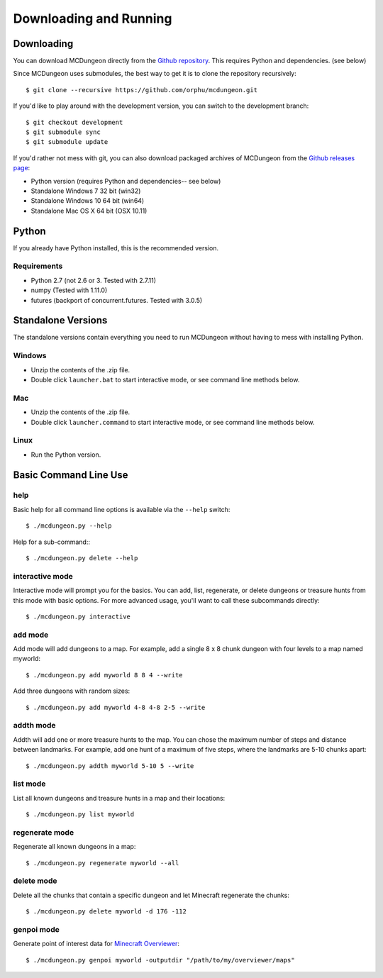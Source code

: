 .. _downloading:

=======================
Downloading and Running
=======================

Downloading
===========

You can download MCDungeon directly from the `Github repository
<https://github.com/orphu/mcdungeon>`_. This requires Python and
dependencies. (see below)

Since MCDungeon uses submodules, the best way to get it is to clone
the repository recursively::

   $ git clone --recursive https://github.com/orphu/mcdungeon.git

If you'd like to play around with the development version, you can
switch to the development branch::

   $ git checkout development
   $ git submodule sync
   $ git submodule update

If you'd rather not mess with git, you can also download
packaged archives of MCDungeon from the `Github releases page
<https://github.com/orphu/mcdungeon/releases>`_:

* Python version (requires Python and dependencies-- see below)
* Standalone Windows 7 32 bit (win32)
* Standalone Windows 10 64 bit (win64)
* Standalone Mac OS X 64 bit (OSX 10.11)

Python
======

If you already have Python installed, this is the recommended version. 

Requirements
------------

* Python 2.7 (not 2.6 or 3. Tested with 2.7.11)
* numpy (Tested with 1.11.0)
* futures (backport of concurrent.futures. Tested with 3.0.5)

Standalone Versions
===================

The standalone versions contain everything you need to run MCDungeon without having to mess with installing Python. 

Windows
-------

* Unzip the contents of the .zip file.
* Double click ``launcher.bat`` to start interactive mode, or see command line methods below. 

Mac
---

* Unzip the contents of the .zip file.
* Double click ``launcher.command`` to start interactive mode, or see command line methods below. 

Linux
-----

* Run the Python version.

Basic Command Line Use
======================

help
----

Basic help for all command line options is available via the ``--help`` switch::

   $ ./mcdungeon.py --help

Help for a sub-command:::

   $ ./mcdungeon.py delete --help

interactive mode
----------------

Interactive mode will prompt you for the basics. You can add, list, regenerate, or delete dungeons or treasure hunts from this mode with basic options. For more advanced usage, you'll want to call these subcommands directly::

   $ ./mcdungeon.py interactive

add mode
--------

Add mode will add dungeons to a map. For example, add a single 8 x 8 chunk dungeon with four levels to a map named myworld::
   
   $ ./mcdungeon.py add myworld 8 8 4 --write 

Add three dungeons with random sizes::

   $ ./mcdungeon.py add myworld 4-8 4-8 2-5 --write

addth mode
----------

.. versionadded:: 0.14.0

Addth will add one or more treasure hunts to the map. You can chose the maximum number of steps and distance between landmarks. For example, add one hunt of a maximum of five steps, where the landmarks are 5-10 chunks apart::

   $ ./mcdungeon.py addth myworld 5-10 5 --write

list mode
---------

List all known dungeons and treasure hunts in a map and their locations::

   $ ./mcdungeon.py list myworld

regenerate mode
---------------

Regenerate all known dungeons in a map::

   $ ./mcdungeon.py regenerate myworld --all

delete mode
-----------

Delete all the chunks that contain a specific dungeon and let Minecraft regenerate the chunks::

   $ ./mcdungeon.py delete myworld -d 176 -112

genpoi mode
-----------

.. versionadded:: 0.14.0

Generate point of interest data for `Minecraft Overviewer
<http://overviewer.org/>`_::

   $ ./mcdungeon.py genpoi myworld -outputdir "/path/to/my/overviewer/maps"
